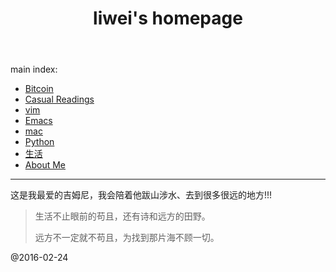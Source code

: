 #+title: liwei's homepage

main index:

- [[file:btc.org][Bitcoin]]
- [[file:blog.org][Casual Readings]]
- [[file:vim.org][vim]]
- [[file:emacs.org][Emacs]]
- [[file:mac.org][mac]]
- [[file:python.org][Python]]
- [[file:mylife.org][生活]]
- [[file:aboutme.org][About Me]]




-----

这是我最爱的吉姆尼，我会陪着他跋山涉水、去到很多很远的地方!!!

#+BEGIN_QUOTE
             生活不止眼前的苟且，还有诗和远方的田野。

             远方不一定就不苟且，为找到那片海不顾一切。
#+END_QUOTE










[[file:./images/jimny.jpg]]


@2016-02-24
